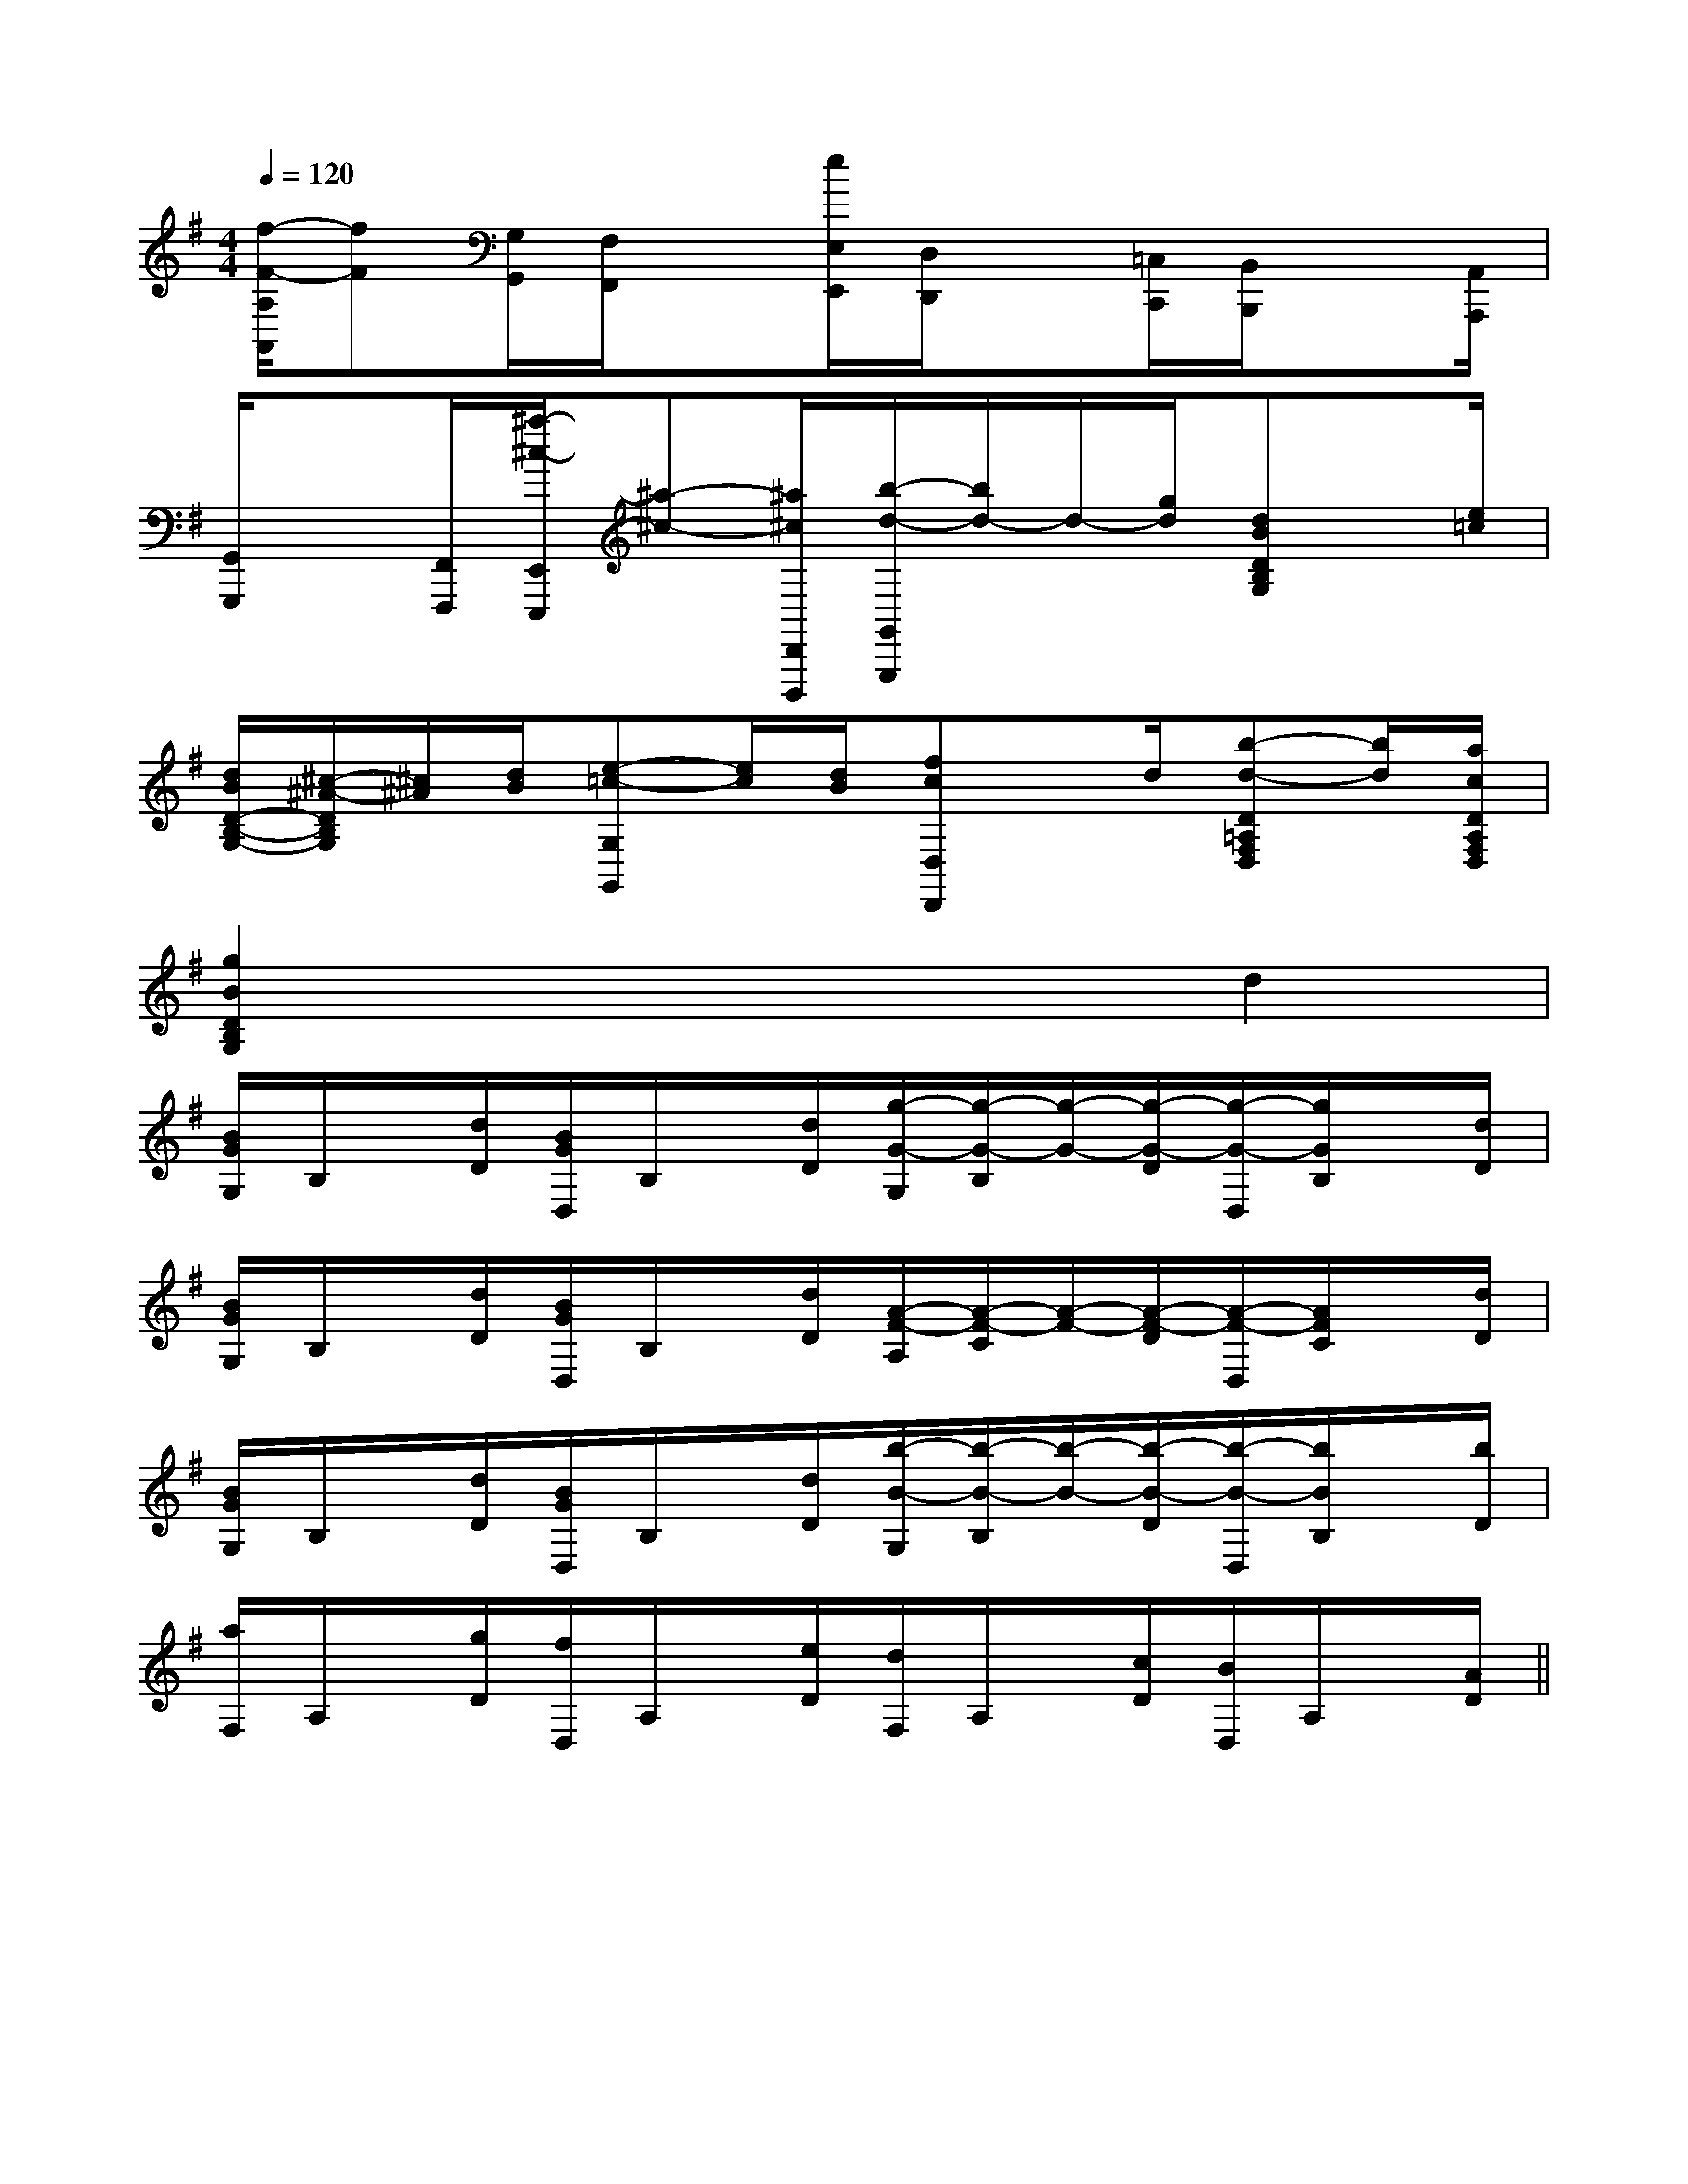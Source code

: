 X:1
T:
M:4/4
L:1/8
Q:1/4=120
K:G
%1sharps
%%MIDI program 0
V:1
%%MIDI program 0
[f/2-F/2-A,/2A,,/2][fF][G,/2G,,/2][F,/2F,,/2]x[e/2E,/2E,,/2][D,/2D,,/2]x[=C,/2C,,/2][B,,/2B,,,/2]x[A,,/2A,,,/2]|
[G,,/2G,,,/2]x[F,,/2F,,,/2][^a/2-^c/2-E,,/2E,,,/2][^a-^c-][^a/2^c/2D,,/2D,,,/2][b/2-d/2-G,,/2G,,,/2][b/2d/2-]d/2-[g/2d/2][dBDB,G,]x/2[e/2=c/2]|
[d/2B/2D/2-B,/2-G,/2-][^c/2-^A/2-D/2B,/2G,/2][^c/2^A/2][d/2B/2][e-=c-G,G,,][e/2c/2][d/2B/2][fcD,D,,]x/2d/2[b-d-D=A,F,D,][b/2d/2][a/2c/2D/2A,/2F,/2D,/2]|
[g2B2D2B,2G,2]x4d2|
[B/2G/2G,/2]B,/2x/2[d/2D/2][B/2G/2D,/2]B,/2x/2[d/2D/2][g/2-G/2-G,/2][g/2-G/2-B,/2][g/2-G/2-][g/2-G/2-D/2][g/2-G/2-D,/2][g/2G/2B,/2]x/2[d/2D/2]|
[B/2G/2G,/2]B,/2x/2[d/2D/2][B/2G/2D,/2]B,/2x/2[d/2D/2][A/2-F/2-A,/2][A/2-F/2-C/2][A/2-F/2-][A/2-F/2-D/2][A/2-F/2-D,/2][A/2F/2C/2]x/2[d/2D/2]|
[B/2G/2G,/2]B,/2x/2[d/2D/2][B/2G/2D,/2]B,/2x/2[d/2D/2][b/2-B/2-G,/2][b/2-B/2-B,/2][b/2-B/2-][b/2-B/2-D/2][b/2-B/2-D,/2][b/2B/2B,/2]x/2[b/2D/2]|
[a/2F,/2]A,/2x/2[g/2D/2][f/2D,/2]A,/2x/2[e/2D/2][d/2F,/2]A,/2x/2[c/2D/2][B/2D,/2]A,/2x/2[A/2D/2]||
|
|
|
|
|
|
|
|
|
|
|
|
|
|
[D/2A,/2-D,/2-][D/2A,/2-D,/2-][D/2A,/2-D,/2-][D/2A,/2-D,/2-][D/2A,/2-D,/2-][D/2A,/2-D,/2-][D/2A,/2-D,/2-][D/2A,/2-D,/2-][D/2A,/2-D,/2-][D/2A,/2-D,/2-][D/2A,/2-D,/2-][D/2A,/2-D,/2-][D/2A,/2-D,/2-][D/2A,/2-D,/2-][D/2A,/2-D,/2-]E/2-E/2-E/2-E/2-E/2-E/2-E/2-E/2-E/2-E/2-E/2-E/2-E/2-E/2-E/2-2-E,,2]2-E,,2]2-E,,2]2-E,,2]2-E,,2]2-E,,2]2-E,,2]2-E,,2]2-E,,2]2-E,,2]2-E,,2]2-E,,2]2-E,,2]2-E,,2][B,,E,,][B,,E,,][B,,E,,][B,,E,,][B,,E,,][B,,E,,][B,,E,,][B,,E,,][B,,E,,][B,,E,,][B,,E,,][B,,E,,][B,,E,,][B,,E,,][B,,E,,]2C-2C-2C-2C-2C-2C-2C-2C-2C-2C-2C-2C-2C-2C-2C-[B,,-B,,,-][B,,-B,,,-][B,,-B,,,-][B,,-B,,,-][B,,-B,,,-][B,,-B,,,-][B,,-B,,,-][B,,-B,,,-][B,,-B,,,-][B,,-B,,,-][B,,-B,,,-][B,,-B,,,-][B,,-B,,,-][B,,-B,,,-][B,,-B,,,-]F,/2D,/2B,,/2]F,/2D,/2B,,/2]F,/2D,/2B,,/2]F,/2D,/2B,,/2]F,/2D,/2B,,/2]F,/2D,/2B,,/2]F,/2D,/2B,,/2]F,/2D,/2B,,/2]F,/2D,/2B,,/2]F,/2D,/2B,,/2]F,/2D,/2B,,/2]F,/2D,/2B,,/2]F,/2D,/2B,,/2]F,/2D,/2B,,/2]F,/2D,/2B,,/2][c3/2C[c3/2C[c3/2C[c3/2C[c3/2C[c3/2C[c3/2C[c3/2C[c3/2C[c3/2C[c3/2C[c3/2C[c3/2C[c3/2C[c3/2C[B/2-=[B/2-=[B/2-=[B/2-=[B/2-=[B/2-=[B/2-=[B/2-=[B/2-=[B/2-=[B/2-=[B/2-=[B/2-=[B/2-=[B/2-=-A,-G,-]-A,-G,-]-A,-G,-]-A,-G,-]-A,-G,-]-A,-G,-]-A,-G,-]-A,-G,-]-A,-G,-]-A,-G,-]-A,-G,-]-A,-G,-]-A,-G,-]-A,-G,-]-A,-G,-]C,xC,xC,xC,xC,xC,xC,xC,xC,xC,xC,xC,xC,xC,xC,x-_D,-]-_D,-]-_D,-]-_D,-]-_D,-]-_D,-]-_D,-]-_D,-]-_D,-]-_D,-]-_D,-]-_D,-]-_D,-]-_D,-]-_D,-][C/2-E,/2-A,,/2-][C/2-E,/2-A,,/2-][C/2-E,/2-A,,/2-][C/2-E,/2-A,,/2-][C/2-E,/2-A,,/2-][C/2-E,/2-A,,/2-][C/2-E,/2-A,,/2-][C/2-E,/2-A,,/2-][C/2-E,/2-A,,/2-][C/2-E,/2-A,,/2-][C/2-E,/2-A,,/2-][C/2-E,/2-A,,/2-][C/2-E,/2-A,,/2-][C/2-E,/2-A,,/2-][C/2-E,/2-A,,/2-]A,/2F,/2-D,/2-]A,/2F,/2-D,/2-]A,/2F,/2-D,/2-]A,/2F,/2-D,/2-]A,/2F,/2-D,/2-]A,/2F,/2-D,/2-]A,/2F,/2-D,/2-]A,/2F,/2-D,/2-]A,/2F,/2-D,/2-]A,/2F,/2-D,/2-]A,/2F,/2-D,/2-]A,/2F,/2-D,/2-]A,/2F,/2-D,/2-]A,/2F,/2-D,/2-]A,/2F,/2-D,/2-]=B/2x/2=B/2x/2=B/2x/2=B/2x/2=B/2x/2=B/2x/2=B/2x/2=B/2x/2=B/2x/2=B/2x/2=B/2x/2=B/2x/2=B/2x/2=B/2x/2=B/2x/2[e2-d[e2-d[e2-d[e2-d[e2-d[e2-d[e2-d[e2-d[e2-d[e2-d[e2-d[e2-d[e2-d[e2-d[e2-d=B/2x/2=B/2x/2=B/2x/2=B/2x/2=B/2x/2=B/2x/2=B/2x/2=B/2x/2=B/2x/2=B/2x/2=B/2x/2=B/2x/2=B/2x/2=B/2x/2[=E/2-C/2-[=E/2-C/2-[=E/2-C/2-[=E/2-C/2-[=E/2-C/2-[=E/2-C/2-[=E/2-C/2-[=E/2-C/2-[=E/2-C/2-[=E/2-C/2-[=E/2-C/2-[=E/2-C/2-[=E/2-C/2-[=E/2-C/2-[=E/2-C/2-C/2x/2C/2x/2C/2x/2C/2x/2C/2x/2C/2x/2C/2x/2